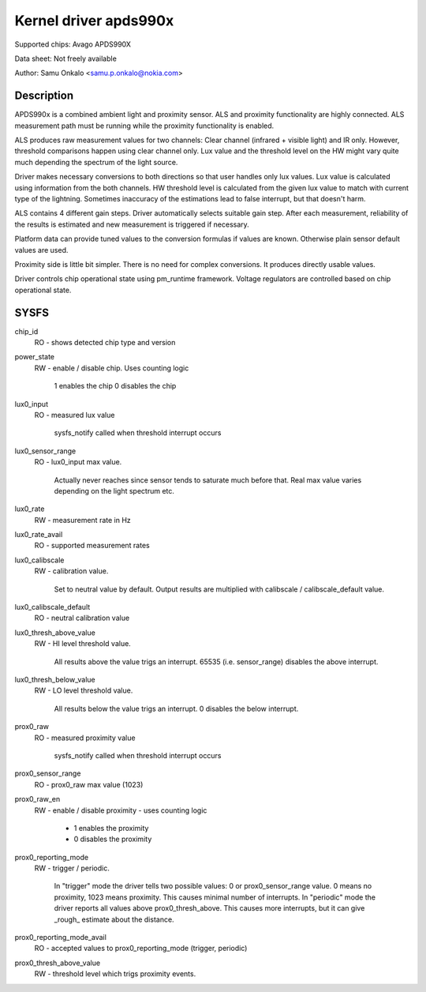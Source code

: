 .. SPDX-License-Identifier: GPL-2.0

======================
Kernel driver apds990x
======================

Supported chips:
Avago APDS990X

Data sheet:
Not freely available

Author:
Samu Onkalo <samu.p.onkalo@nokia.com>

Description
-----------

APDS990x is a combined ambient light and proximity sensor. ALS and proximity
functionality are highly connected. ALS measurement path must be running
while the proximity functionality is enabled.

ALS produces raw measurement values for two channels: Clear channel
(infrared + visible light) and IR only. However, threshold comparisons happen
using clear channel only. Lux value and the threshold level on the HW
might vary quite much depending the spectrum of the light source.

Driver makes necessary conversions to both directions so that user handles
only lux values. Lux value is calculated using information from the both
channels. HW threshold level is calculated from the given lux value to match
with current type of the lightning. Sometimes inaccuracy of the estimations
lead to false interrupt, but that doesn't harm.

ALS contains 4 different gain steps. Driver automatically
selects suitable gain step. After each measurement, reliability of the results
is estimated and new measurement is triggered if necessary.

Platform data can provide tuned values to the conversion formulas if
values are known. Otherwise plain sensor default values are used.

Proximity side is little bit simpler. There is no need for complex conversions.
It produces directly usable values.

Driver controls chip operational state using pm_runtime framework.
Voltage regulators are controlled based on chip operational state.

SYSFS
-----


chip_id
	RO - shows detected chip type and version

power_state
	RW - enable / disable chip. Uses counting logic

	     1 enables the chip
	     0 disables the chip
lux0_input
	RO - measured lux value

	     sysfs_notify called when threshold interrupt occurs

lux0_sensor_range
	RO - lux0_input max value.

	     Actually never reaches since sensor tends
	     to saturate much before that. Real max value varies depending
	     on the light spectrum etc.

lux0_rate
	RW - measurement rate in Hz

lux0_rate_avail
	RO - supported measurement rates

lux0_calibscale
	RW - calibration value.

	     Set to neutral value by default.
	     Output results are multiplied with calibscale / calibscale_default
	     value.

lux0_calibscale_default
	RO - neutral calibration value

lux0_thresh_above_value
	RW - HI level threshold value.

	     All results above the value
	     trigs an interrupt. 65535 (i.e. sensor_range) disables the above
	     interrupt.

lux0_thresh_below_value
	RW - LO level threshold value.

	     All results below the value
	     trigs an interrupt. 0 disables the below interrupt.

prox0_raw
	RO - measured proximity value

	     sysfs_notify called when threshold interrupt occurs

prox0_sensor_range
	RO - prox0_raw max value (1023)

prox0_raw_en
	RW - enable / disable proximity - uses counting logic

	     - 1 enables the proximity
	     - 0 disables the proximity

prox0_reporting_mode
	RW - trigger / periodic.

	     In "trigger" mode the driver tells two possible
	     values: 0 or prox0_sensor_range value. 0 means no proximity,
	     1023 means proximity. This causes minimal number of interrupts.
	     In "periodic" mode the driver reports all values above
	     prox0_thresh_above. This causes more interrupts, but it can give
	     _rough_ estimate about the distance.

prox0_reporting_mode_avail
	RO - accepted values to prox0_reporting_mode (trigger, periodic)

prox0_thresh_above_value
	RW - threshold level which trigs proximity events.
